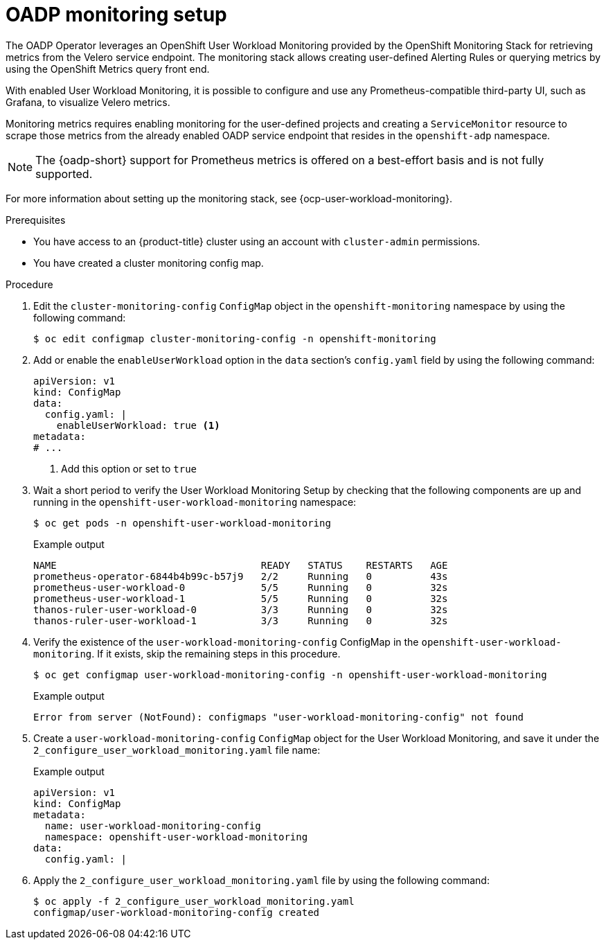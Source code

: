 // Module included in the following assemblies:
//
// * backup_and_restore/application_backup_and_restore/troubleshooting/oadp-monitoring.adoc

:_mod-docs-content-type: PROCEDURE
[id="oadp-monitoring-setup-monitor_{context}"]
= OADP monitoring setup

[role="_abstract"]
The OADP Operator leverages an OpenShift User Workload Monitoring provided by the OpenShift Monitoring Stack for retrieving metrics from the Velero service endpoint. The monitoring stack allows creating user-defined Alerting Rules or querying metrics by using the OpenShift Metrics query front end.

With enabled User Workload Monitoring, it is possible to configure and use any Prometheus-compatible third-party UI, such as Grafana, to visualize Velero metrics.

Monitoring metrics requires enabling monitoring for the user-defined projects and creating a `ServiceMonitor` resource to scrape those metrics from the already enabled OADP service endpoint that resides in the `openshift-adp` namespace.

[NOTE]
====
The {oadp-short} support for Prometheus metrics is offered on a best-effort basis and is not fully supported.
====

For more information about setting up the monitoring stack, see {ocp-user-workload-monitoring}.

.Prerequisites

* You have access to an {product-title} cluster using an account with `cluster-admin` permissions.
* You have created a cluster monitoring config map.

.Procedure

. Edit the `cluster-monitoring-config` `ConfigMap` object in the `openshift-monitoring` namespace by using the following command:
+
[source,terminal]
----
$ oc edit configmap cluster-monitoring-config -n openshift-monitoring
----

. Add or enable the `enableUserWorkload` option in the `data` section's `config.yaml` field by using the following command:
+
[source,yaml]
----
apiVersion: v1
kind: ConfigMap
data:
  config.yaml: |
    enableUserWorkload: true <1>
metadata:
# ...
----
<1> Add this option or set to `true`

. Wait a short period to verify the User Workload Monitoring Setup by checking that the following components are up and running in the `openshift-user-workload-monitoring` namespace:
+
[source,terminal]
----
$ oc get pods -n openshift-user-workload-monitoring
----
+
.Example output
[source,terminal]
----
NAME                                   READY   STATUS    RESTARTS   AGE
prometheus-operator-6844b4b99c-b57j9   2/2     Running   0          43s
prometheus-user-workload-0             5/5     Running   0          32s
prometheus-user-workload-1             5/5     Running   0          32s
thanos-ruler-user-workload-0           3/3     Running   0          32s
thanos-ruler-user-workload-1           3/3     Running   0          32s
----
+
. Verify the existence of the `user-workload-monitoring-config` ConfigMap in the `openshift-user-workload-monitoring`. If it exists, skip the remaining steps in this procedure.
+
[source,terminal]
----
$ oc get configmap user-workload-monitoring-config -n openshift-user-workload-monitoring
----
+
.Example output
[source,terminal]
----
Error from server (NotFound): configmaps "user-workload-monitoring-config" not found
----
+
. Create a `user-workload-monitoring-config` `ConfigMap` object for the User Workload Monitoring, and save it under the `2_configure_user_workload_monitoring.yaml` file name:
+
.Example output
[source,yaml]
+
----
apiVersion: v1
kind: ConfigMap
metadata:
  name: user-workload-monitoring-config
  namespace: openshift-user-workload-monitoring
data:
  config.yaml: |
----
+
. Apply the `2_configure_user_workload_monitoring.yaml` file by using the following command:
+
[source,terminal]
----
$ oc apply -f 2_configure_user_workload_monitoring.yaml
configmap/user-workload-monitoring-config created
----